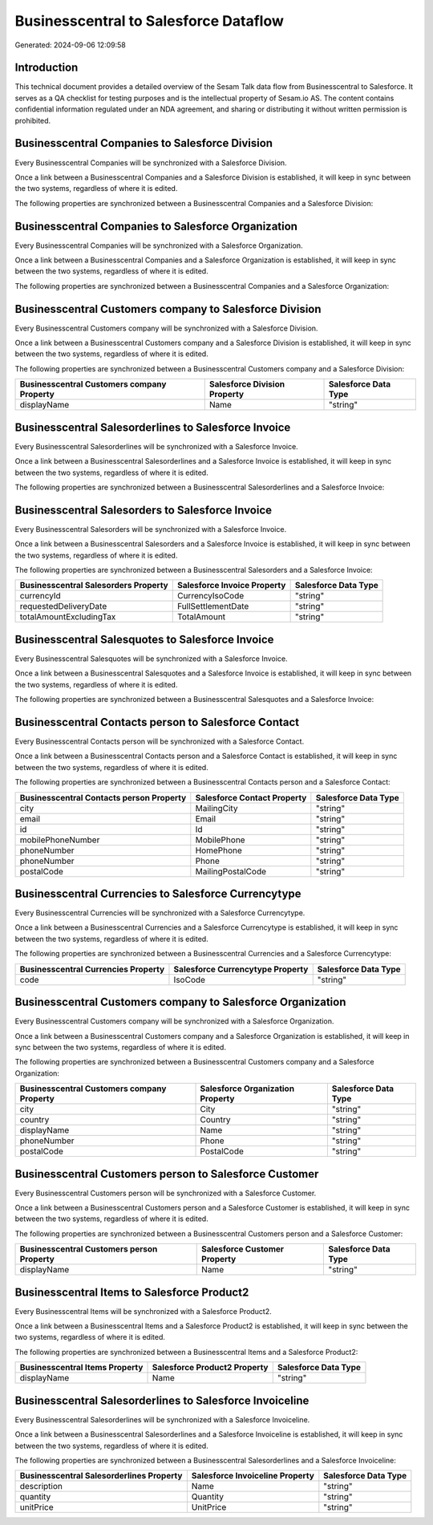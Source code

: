 ======================================
Businesscentral to Salesforce Dataflow
======================================

Generated: 2024-09-06 12:09:58

Introduction
------------

This technical document provides a detailed overview of the Sesam Talk data flow from Businesscentral to Salesforce. It serves as a QA checklist for testing purposes and is the intellectual property of Sesam.io AS. The content contains confidential information regulated under an NDA agreement, and sharing or distributing it without written permission is prohibited.

Businesscentral Companies to Salesforce Division
------------------------------------------------
Every Businesscentral Companies will be synchronized with a Salesforce Division.

Once a link between a Businesscentral Companies and a Salesforce Division is established, it will keep in sync between the two systems, regardless of where it is edited.

The following properties are synchronized between a Businesscentral Companies and a Salesforce Division:

.. list-table::
   :header-rows: 1

   * - Businesscentral Companies Property
     - Salesforce Division Property
     - Salesforce Data Type


Businesscentral Companies to Salesforce Organization
----------------------------------------------------
Every Businesscentral Companies will be synchronized with a Salesforce Organization.

Once a link between a Businesscentral Companies and a Salesforce Organization is established, it will keep in sync between the two systems, regardless of where it is edited.

The following properties are synchronized between a Businesscentral Companies and a Salesforce Organization:

.. list-table::
   :header-rows: 1

   * - Businesscentral Companies Property
     - Salesforce Organization Property
     - Salesforce Data Type


Businesscentral Customers company to Salesforce Division
--------------------------------------------------------
Every Businesscentral Customers company will be synchronized with a Salesforce Division.

Once a link between a Businesscentral Customers company and a Salesforce Division is established, it will keep in sync between the two systems, regardless of where it is edited.

The following properties are synchronized between a Businesscentral Customers company and a Salesforce Division:

.. list-table::
   :header-rows: 1

   * - Businesscentral Customers company Property
     - Salesforce Division Property
     - Salesforce Data Type
   * - displayName
     - Name
     - "string"


Businesscentral Salesorderlines to Salesforce Invoice
-----------------------------------------------------
Every Businesscentral Salesorderlines will be synchronized with a Salesforce Invoice.

Once a link between a Businesscentral Salesorderlines and a Salesforce Invoice is established, it will keep in sync between the two systems, regardless of where it is edited.

The following properties are synchronized between a Businesscentral Salesorderlines and a Salesforce Invoice:

.. list-table::
   :header-rows: 1

   * - Businesscentral Salesorderlines Property
     - Salesforce Invoice Property
     - Salesforce Data Type


Businesscentral Salesorders to Salesforce Invoice
-------------------------------------------------
Every Businesscentral Salesorders will be synchronized with a Salesforce Invoice.

Once a link between a Businesscentral Salesorders and a Salesforce Invoice is established, it will keep in sync between the two systems, regardless of where it is edited.

The following properties are synchronized between a Businesscentral Salesorders and a Salesforce Invoice:

.. list-table::
   :header-rows: 1

   * - Businesscentral Salesorders Property
     - Salesforce Invoice Property
     - Salesforce Data Type
   * - currencyId
     - CurrencyIsoCode
     - "string"
   * - requestedDeliveryDate
     - FullSettlementDate
     - "string"
   * - totalAmountExcludingTax
     - TotalAmount
     - "string"


Businesscentral Salesquotes to Salesforce Invoice
-------------------------------------------------
Every Businesscentral Salesquotes will be synchronized with a Salesforce Invoice.

Once a link between a Businesscentral Salesquotes and a Salesforce Invoice is established, it will keep in sync between the two systems, regardless of where it is edited.

The following properties are synchronized between a Businesscentral Salesquotes and a Salesforce Invoice:

.. list-table::
   :header-rows: 1

   * - Businesscentral Salesquotes Property
     - Salesforce Invoice Property
     - Salesforce Data Type


Businesscentral Contacts person to Salesforce Contact
-----------------------------------------------------
Every Businesscentral Contacts person will be synchronized with a Salesforce Contact.

Once a link between a Businesscentral Contacts person and a Salesforce Contact is established, it will keep in sync between the two systems, regardless of where it is edited.

The following properties are synchronized between a Businesscentral Contacts person and a Salesforce Contact:

.. list-table::
   :header-rows: 1

   * - Businesscentral Contacts person Property
     - Salesforce Contact Property
     - Salesforce Data Type
   * - city
     - MailingCity
     - "string"
   * - email
     - Email
     - "string"
   * - id
     - Id
     - "string"
   * - mobilePhoneNumber
     - MobilePhone
     - "string"
   * - phoneNumber
     - HomePhone
     - "string"
   * - phoneNumber
     - Phone
     - "string"
   * - postalCode
     - MailingPostalCode
     - "string"


Businesscentral Currencies to Salesforce Currencytype
-----------------------------------------------------
Every Businesscentral Currencies will be synchronized with a Salesforce Currencytype.

Once a link between a Businesscentral Currencies and a Salesforce Currencytype is established, it will keep in sync between the two systems, regardless of where it is edited.

The following properties are synchronized between a Businesscentral Currencies and a Salesforce Currencytype:

.. list-table::
   :header-rows: 1

   * - Businesscentral Currencies Property
     - Salesforce Currencytype Property
     - Salesforce Data Type
   * - code
     - IsoCode
     - "string"


Businesscentral Customers company to Salesforce Organization
------------------------------------------------------------
Every Businesscentral Customers company will be synchronized with a Salesforce Organization.

Once a link between a Businesscentral Customers company and a Salesforce Organization is established, it will keep in sync between the two systems, regardless of where it is edited.

The following properties are synchronized between a Businesscentral Customers company and a Salesforce Organization:

.. list-table::
   :header-rows: 1

   * - Businesscentral Customers company Property
     - Salesforce Organization Property
     - Salesforce Data Type
   * - city
     - City
     - "string"
   * - country
     - Country
     - "string"
   * - displayName
     - Name	
     - "string"
   * - phoneNumber
     - Phone	
     - "string"
   * - postalCode
     - PostalCode	
     - "string"


Businesscentral Customers person to Salesforce Customer
-------------------------------------------------------
Every Businesscentral Customers person will be synchronized with a Salesforce Customer.

Once a link between a Businesscentral Customers person and a Salesforce Customer is established, it will keep in sync between the two systems, regardless of where it is edited.

The following properties are synchronized between a Businesscentral Customers person and a Salesforce Customer:

.. list-table::
   :header-rows: 1

   * - Businesscentral Customers person Property
     - Salesforce Customer Property
     - Salesforce Data Type
   * - displayName
     - Name
     - "string"


Businesscentral Items to Salesforce Product2
--------------------------------------------
Every Businesscentral Items will be synchronized with a Salesforce Product2.

Once a link between a Businesscentral Items and a Salesforce Product2 is established, it will keep in sync between the two systems, regardless of where it is edited.

The following properties are synchronized between a Businesscentral Items and a Salesforce Product2:

.. list-table::
   :header-rows: 1

   * - Businesscentral Items Property
     - Salesforce Product2 Property
     - Salesforce Data Type
   * - displayName
     - Name	
     - "string"


Businesscentral Salesorderlines to Salesforce Invoiceline
---------------------------------------------------------
Every Businesscentral Salesorderlines will be synchronized with a Salesforce Invoiceline.

Once a link between a Businesscentral Salesorderlines and a Salesforce Invoiceline is established, it will keep in sync between the two systems, regardless of where it is edited.

The following properties are synchronized between a Businesscentral Salesorderlines and a Salesforce Invoiceline:

.. list-table::
   :header-rows: 1

   * - Businesscentral Salesorderlines Property
     - Salesforce Invoiceline Property
     - Salesforce Data Type
   * - description
     - Name
     - "string"
   * - quantity
     - Quantity
     - "string"
   * - unitPrice
     - UnitPrice
     - "string"

